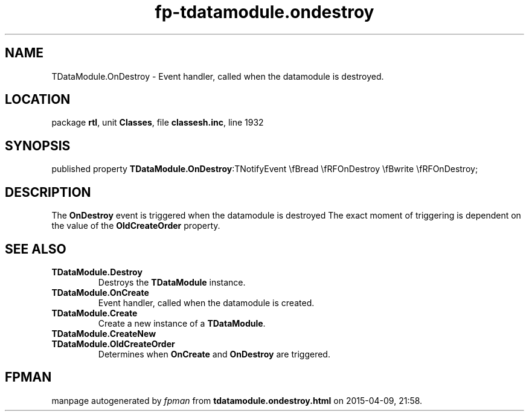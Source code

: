 .\" file autogenerated by fpman
.TH "fp-tdatamodule.ondestroy" 3 "2014-03-14" "fpman" "Free Pascal Programmer's Manual"
.SH NAME
TDataModule.OnDestroy - Event handler, called when the datamodule is destroyed.
.SH LOCATION
package \fBrtl\fR, unit \fBClasses\fR, file \fBclassesh.inc\fR, line 1932
.SH SYNOPSIS
published property  \fBTDataModule.OnDestroy\fR:TNotifyEvent \\fBread \\fRFOnDestroy \\fBwrite \\fRFOnDestroy;
.SH DESCRIPTION
The \fBOnDestroy\fR event is triggered when the datamodule is destroyed The exact moment of triggering is dependent on the value of the \fBOldCreateOrder\fR property.


.SH SEE ALSO
.TP
.B TDataModule.Destroy
Destroys the \fBTDataModule\fR instance.
.TP
.B TDataModule.OnCreate
Event handler, called when the datamodule is created.
.TP
.B TDataModule.Create
Create a new instance of a \fBTDataModule\fR.
.TP
.B TDataModule.CreateNew

.TP
.B TDataModule.OldCreateOrder
Determines when \fBOnCreate\fR and \fBOnDestroy\fR are triggered.

.SH FPMAN
manpage autogenerated by \fIfpman\fR from \fBtdatamodule.ondestroy.html\fR on 2015-04-09, 21:58.

